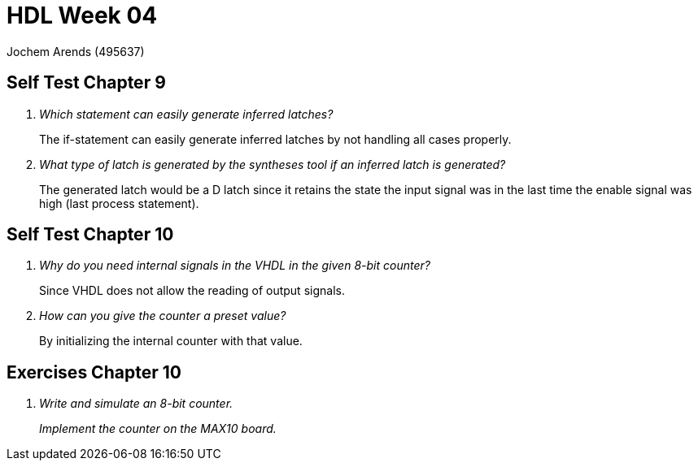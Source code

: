 = HDL Week 04
:source-highlighter: pygments

[.text-center]
Jochem Arends (495637)

== Self Test Chapter 9

[qanda]
Which statement can easily generate inferred latches?::
The if-statement can easily generate inferred latches by not handling all cases properly.

What type of latch is generated by the syntheses tool if an inferred latch is generated?::
The generated latch would be a D latch since it retains the state the input signal was in the last time the enable signal was high (last process statement).

== Self Test Chapter 10

[qanda]
Why do you need internal signals in the VHDL in the given 8-bit counter?::
Since VHDL does not allow the reading of output signals.

How can you give the counter a preset value?::
By initializing the internal counter with that value.

== Exercises Chapter 10

[qanda]
Write and simulate an 8-bit counter.::

Implement the counter on the MAX10 board.::


